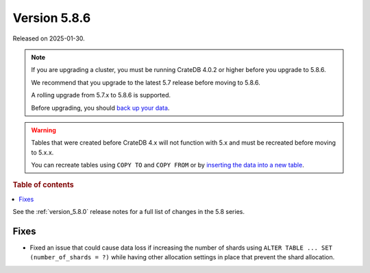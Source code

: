 .. _version_5.8.6:

=============
Version 5.8.6
=============

Released on 2025-01-30.

.. NOTE::
    If you are upgrading a cluster, you must be running CrateDB 4.0.2 or higher
    before you upgrade to 5.8.6.

    We recommend that you upgrade to the latest 5.7 release before moving to
    5.8.6.

    A rolling upgrade from 5.7.x to 5.8.6 is supported.

    Before upgrading, you should `back up your data`_.

.. WARNING::

    Tables that were created before CrateDB 4.x will not function with 5.x
    and must be recreated before moving to 5.x.x.

    You can recreate tables using ``COPY TO`` and ``COPY FROM`` or by
    `inserting the data into a new table`_.

.. _back up your data: https://cratedb.com/docs/crate/reference/en/latest/admin/snapshots.html

.. _inserting the data into a new table: https://cratedb.com/docs/crate/reference/en/latest/admin/system-information.html#tables-need-to-be-recreated

.. rubric:: Table of contents

.. contents::
   :local:

See the :ref:`version_5.8.0` release notes for a full list of changes in the
5.8 series.

Fixes
=====

- Fixed an issue that could cause data loss if increasing the number of shards
  using ``ALTER TABLE ... SET (number_of_shards = ?)`` while having other
  allocation settings in place that prevent the shard allocation.
